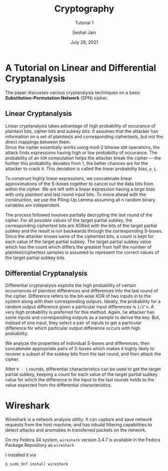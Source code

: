 #+TITLE: Cryptography
#+SUBTITLE: Tutorial 1
#+AUTHOR: Seshal Jain
#+OPTIONS: num:nil toc:nil
#+DATE: July 28, 2021
#+LATEX_CLASS: assignment
#+EXPORT_FILE_NAME: 191112436

* A Tutorial on Linear and Differential Cryptanalysis
The paper discusses various cryptanalysis techniques on a basic *Substitution-Permutation Network* (SPN) cipher.
** Linear Cryptanalysis
Linear cryptanalysis takes advantage of high probability of occurance of plaintext bits, cipher bits and subkey bits. It assumes that the attacker has information on a set of plaintexts and corresponding ciphertexts, but not the direct mappings between them. \\
Since the cipher essentially works using mod-2 bitwise =XOR= operations, the attack finds expressions having high /or/ low probability of occurance. The probability of an =XOR= computation helps the attacker break the cipher — the further this probability deviates from 1, the better chances are for the attacker to crack it. This deviation is called the linear probability bias, =p_L=.

To construct highly linear expressions, we concatenate linear approximations of the S-boxes together to cancel out the data bits from within the cipher. We are left with a linear expression having a /large bias/ with only plaintext and last round input bits. To move ahead with the construction, we use the Piling-Up Lemma assuming all n random binary variables are independent.

The process followed involves partially decrypting the last round of the cipher. For all possible values of the target partial subkey, the corresponding ciphertext bits are XORed with the bits of the target partial subkey and the result is run backwards through the corresponding S-boxes. Since the attacker knows same of the ciphertext bits, a count is kept for each value of the target partial subkey. The target partial subkey value which has the count which differs the greatest from half the number of plaintext/ciphertext samples is assumed to represent the correct values of the target partial subkey bits.

** Differential Cryptanalysis
Differential cryptanalysis exploits the high probability of certain occurrences of plaintext differences and differences into the last round of the cipher.
Difference refers to the bit-wise XOR of two inputs in to the system along with their corresponding outputs.
Ideally, the probability for a random output difference given a particular input differences is =1/2^n=. A very high probability is preferred for this method. Again, he attacker has some inputs and corresponding outputs as a sample to derive the key. But, instead of one input, they select a pair of inputs to get a particular difference for which particular output difference occurs with high probability.

We analyze the properties of individual S-boxes and differences, then concatenate appropriate pairs of S-boxes which makes it highly likely to recover a subset of the subkey bits from the last round, and then attack the cipher.

After =R - 1= rounds, differential characteristics can be used to get the target partial subkey, keeping a count for each value of the target partial subkey value for which the difference in the input to the last rounds holds to the value expected from the differential characteristics.
* Wireshark
Wireshark is a network analysis utility. It can capture and save network requests from the host machine, and has inbuild filtering capabilities to detect attacks and anomalies in transferred packets on the network.

On my Fedora 34 system, =wireshark= version 3.4.7 is available in the Fedora Package Repository as =wireshark=

I installed it via

#+begin_src
$ sudo dnf install wireshark
#+end_src

[[./screenshots/wireshark-install.png]]

#+ATTR_LATEX: :caption Wireshark recording packetwise transactions on my system
[[./screenshots/wireshark-capture.png]]
